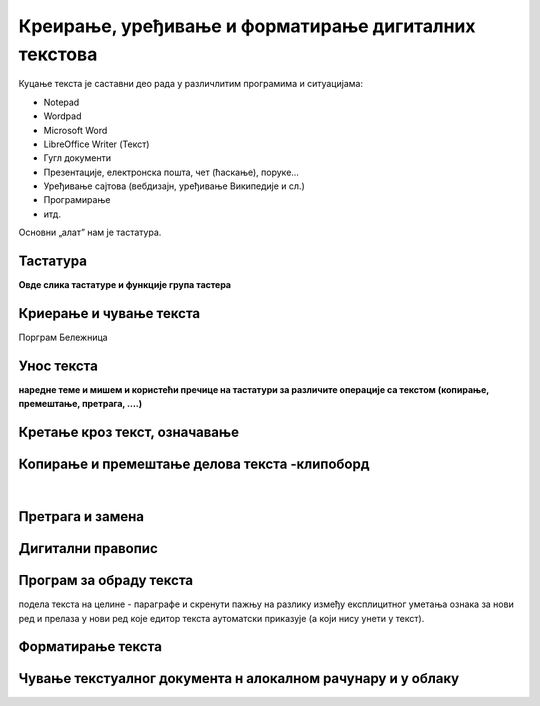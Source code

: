 Креирање, уређивање и форматирање дигиталних текстова
=====================================================

Куцање текста је саставни део рада у различлитим програмима и ситуацијама:

- Notepad

- Wordpad

- Microsoft Word

- LibreOffice Writer (Текст)

- Гугл документи

- Презентације, електронска пошта, чет (ћаскање), поруке...

- Уређивање сајтова (вебдизајн, уређивање Википедије и сл.)

- Програмирање

- итд.

Основни „алат” нам је тастатура.


Тастатура
---------

**Овде слика тастатуре и функције група тастера**


Криерање и чување текста
------------------------


Порграм Бележница



Унос текста
-----------


**наредне теме и мишем и користећи пречице на тастатури за различите операције са текстом (копирање, премештање, претрага, ….)**

Кретање кроз текст, означавање
------------------------------




Копирање и премештање делова текста -клипоборд
----------------------------------------------


.. ytpopup:: 5Aoqhp_iOKQ
    :width: 735
    :height: 415
    :align: center 

|

Претрага и замена
-----------------



Дигитални правопис
------------------





Програм за обраду текста
------------------------




подела текста  на целине - параграфе и скренути пажњу на  разлику између експлицитног уметања ознака за нови ред и прелаза у нови ред које едитор текста аутоматски приказује (а који нису унети у текст).

Форматирање текста
------------------

.. ytpopup:: 9xDDBLxe2eo
    :width: 735
    :height: 415
    :align: center


Чување текстуалног документа н алокалном рачунару и у облаку
------------------------------------------------------------

.. ytpopup:: TzVcHlsAEZk
    :width: 735
    :height: 415
    :align: center



